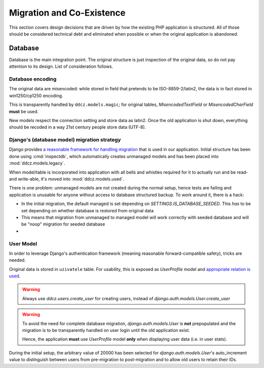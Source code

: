 
.. _migration:

##########################
Migration and Co-Existence
##########################

This section covers design decisions that are driven by how the existing PHP application is structured. All of those should be considered technical debt and eliminated when possible or when the original application is abandoned. 


********
Database
********

Database is the main integration point. The original structure is just inspection of the original data, so do not pay attention to its design. List of consideration follows. 


.. _db-encoding:

Database encoding
=================

The original data are misencoded: while stored in field that pretends to be ISO-8859-2/latin2, the data is in fact stored in win1250/cp1250 encoding.

This is transparently handled by ``ddcz.models.magic``; for original tables, `MisencodedTextField` or `MisencodedCharField` **must** be used. 

New models respect the connection setting and store data as latin2. Once the old application is shut down, everything should be recoded in a way 21st century people store data (UTF-8). 


.. _db-migration:

Django's (database model) migration strategy
============================================

Django provides `a reasonable framework for handling migration <https://docs.djangoproject.com/en/2.0/topics/migrations/>`_ that is used in our application. Initial structure has been done using :cmd:`inspectdb`, which automatically creates unmanaged models and has been placed into :mod:`ddcz.models.legacy`.

When model/table is incorporated into application with all bells and whistles required for it to actually run and be read- and write-able, it's moved into :mod:`ddcz.models.used`.

There is one problem: unmanaged models are not created during the normal setup, hence tests are failing and application is unusable for anyone without access to database structured backup. To work around it, there is a hack:

* In the initial migration, the default managed is set depending on `SETTINGS.IS_DATABASE_SEEDED`. This *has* to be set depending on whether database is restored from original data
* This means that migration from unmanaged to managed model will work correctly with seeded database and will be "noop" migration for seeded database
* 


.. _user-model-migration:

User Model
==========

In order to leverage Django's authentication framework (meaning reasonable forward-compatible safety), tricks are needed.

Original data is stored in ``uzivatele`` table. For usability, this is exposed as `UserProfile` model and `appropriate relation is used <https://docs.djangoproject.com/en/2.0/topics/auth/customizing/#extending-the-existing-user-model>`_. 

.. warning::
    Always use `ddcz.users.create_user` for creating users, instead of `django.auth.models.User.create_user`


.. warning::
    To avoid the need for complete database migration, `django.auth.models.User` is **not** prepopulated and the migration is to be transparently handled on user login until the old application exist.

    Hence, the application **must** use `UserProfile` model **only** when displaying user data (i.e. in user stats).


During the initial setup, the arbitrary value of 20000 has been selected for `django.auth.models.User`'s auto_increment value to distinguish between users from pre-migration to post-migration and to allow old users to retain their IDs.
